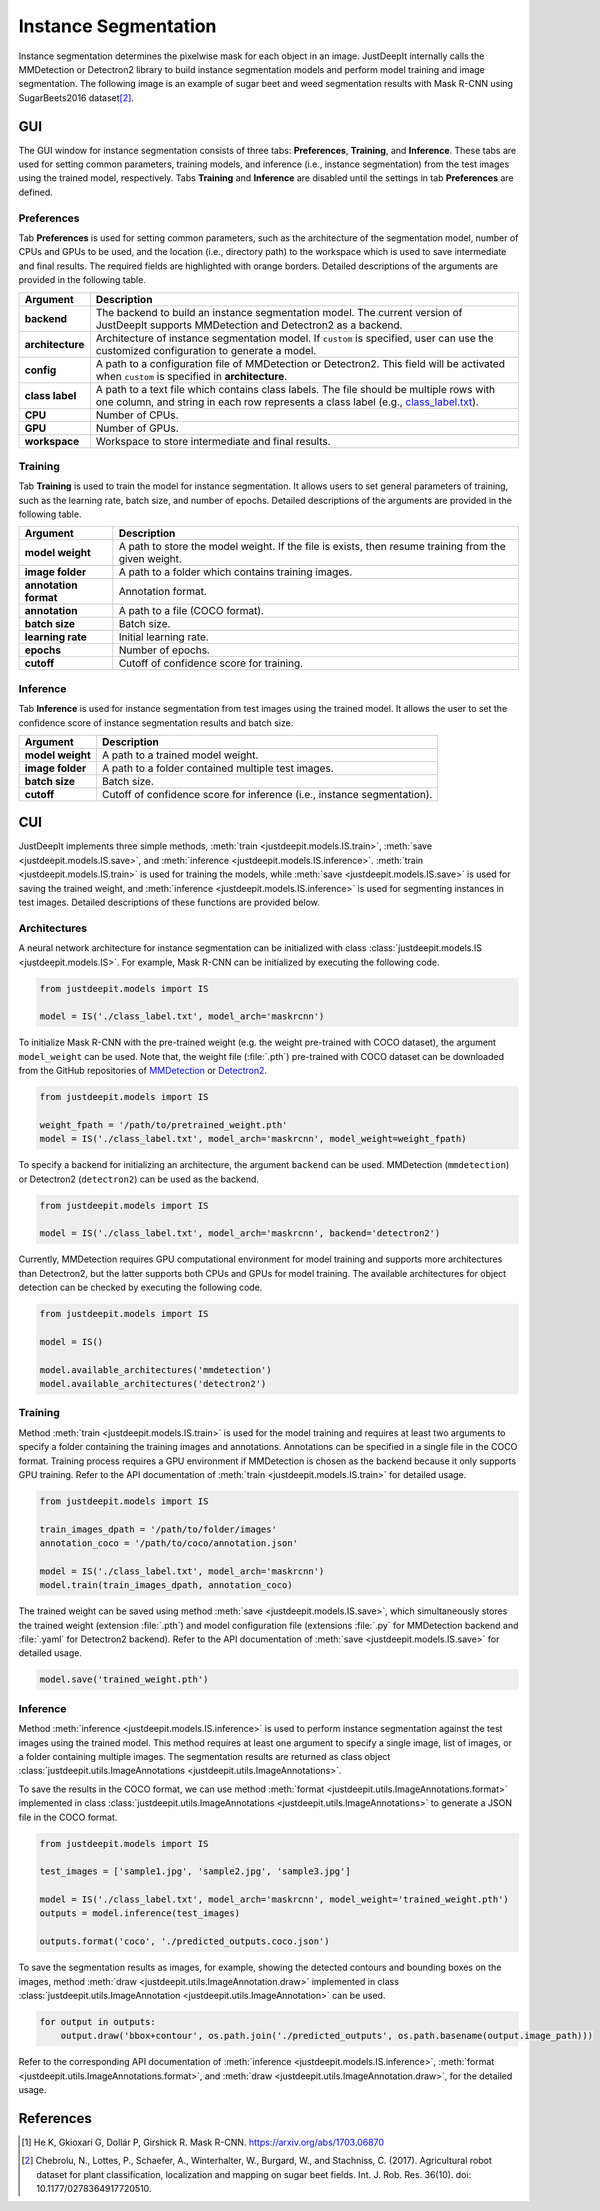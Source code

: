 =====================
Instance Segmentation
=====================


Instance segmentation determines the pixelwise mask for each object in an image.
JustDeepIt internally calls the MMDetection or Detectron2 library
to build instance segmentation models and perform model training and image segmentation.
The following image is an example of sugar beet and weed segmentation results with
Mask R-CNN using SugarBeets2016 dataset\ [#sugarbeet]_.


.. image:: ../_static/tutorials_SugarBeets2016_inference_output.jpg
    :align: center


GUI
===


The GUI window for instance segmentation consists of three tabs:
**Preferences**, **Training**, and **Inference**.
These tabs are used for setting common parameters,
training models,
and inference (i.e., instance segmentation) from the test
images using the trained model, respectively.
Tabs **Training** and **Inference** are disabled
until the settings in tab **Preferences** are defined.



Preferences
-----------

Tab **Preferences** is used for setting common parameters,
such as the architecture of the segmentation model,
number of CPUs and GPUs to be used,
and the location (i.e., directory path) to the workspace
which is used to save intermediate and final results.
The required fields are highlighted with orange borders.
Detailed descriptions of the arguments are provided in the following table.



.. image:: ../_static/app_is_pref.png
    :align: center



.. csv-table::
    :header: "Argument", "Description"
    
    "**backend**", "The backend to build an instance segmentation model.
    The current version of JustDeepIt supports MMDetection and Detectron2 as a backend."
    "**architecture**", "Architecture of instance segmentation model. If ``custom`` is specified,
    user can use the customized configuration to generate a model."
    "**config**", "A path to a configuration file of MMDetection or Detectron2.
    This field will be activated when ``custom`` is specified in **architecture**."
    "**class label**", "A path to a text file which contains class labels.
    The file should be multiple rows with one column,
    and string in each row represents a class label
    (e.g., `class_label.txt <https://github.com/biunit/JustDeepIt/blob/main/tutorials/IS/data/class_label.txt>`_)."
    "**CPU**", "Number of CPUs."
    "**GPU**", "Number of GPUs."
    "**workspace**", "Workspace to store intermediate and final results."
 


Training
--------

Tab **Training** is used to train the model for instance segmentation.
It allows users to set general parameters of training,
such as the learning rate, batch size, and number of epochs.
Detailed descriptions of the arguments are provided in the following table.


.. image:: ../_static/app_is_train.png
    :align: center




.. csv-table::
    :header: "Argument", "Description"
    
    "**model weight**", "A path to store the model weight.
    If the file is exists, then resume training from the given weight."
    "**image folder**", "A path to a folder which contains training images."
    "**annotation format**", "Annotation format."
    "**annotation**", "A path to a file (COCO format)."
    "**batch size**", "Batch size."
    "**learning rate**", "Initial learning rate."
    "**epochs**", "Number of epochs."
    "**cutoff**", "Cutoff of confidence score for training."



Inference
---------

Tab **Inference** is used for instance segmentation from test images using the trained model.
It allows the user to set the confidence score of instance segmentation results and batch size.


.. image:: ../_static/app_is_eval.png
    :align: center


.. csv-table::
    :header: "Argument", "Description"
    
    "**model weight**", "A path to a trained model weight."
    "**image folder**", "A path to a folder contained multiple test images."
    "**batch size**", "Batch size."
    "**cutoff**", "Cutoff of confidence score for inference (i.e., instance segmentation)."
    




CUI
===


JustDeepIt implements three simple methods,
:meth:`train <justdeepit.models.IS.train>`,
:meth:`save <justdeepit.models.IS.save>`,
and :meth:`inference <justdeepit.models.IS.inference>`.
:meth:`train <justdeepit.models.IS.train>` is used for training the models,
while :meth:`save <justdeepit.models.IS.save>` is used for saving the trained weight,
and :meth:`inference <justdeepit.models.IS.inference>` is used for segmenting instances in test images.
Detailed descriptions of these functions are provided below.


Architectures
-------------

A neural network architecture for instance segmentation
can be initialized with class :class:`justdeepit.models.IS <justdeepit.models.IS>`.
For example, Mask R-CNN can be initialized by executing the following code.


.. code-block:: py

    from justdeepit.models import IS

    model = IS('./class_label.txt', model_arch='maskrcnn')



To initialize Mask R-CNN with the pre-trained weight
(e.g. the weight pre-trained with COCO dataset),
the argument ``model_weight`` can be used.
Note that, the weight file (:file:`.pth`) pre-trained with COCO dataset
can be downloaded from the GitHub repositories of
`MMDetection <https://github.com/open-mmlab/mmdetection/tree/master/configs>`_
or `Detectron2 <https://github.com/facebookresearch/detectron2/tree/main/configs>`_.



.. code-block:: py

    from justdeepit.models import IS

    weight_fpath = '/path/to/pretrained_weight.pth'
    model = IS('./class_label.txt', model_arch='maskrcnn', model_weight=weight_fpath)


To specify a backend for initializing an architecture,
the argument ``backend`` can be used.
MMDetection (``mmdetection``) or Detectron2 (``detectron2``)
can be used as the backend.


.. code-block:: py

    from justdeepit.models import IS

    model = IS('./class_label.txt', model_arch='maskrcnn', backend='detectron2')


Currently, MMDetection requires GPU computational environment for model training
and supports more architectures than Detectron2,
but the latter supports both CPUs and GPUs for model training.
The available architectures for object detection
can be checked by executing the following code.


.. code-block:: py

    from justdeepit.models import IS
    
    model = IS()
    
    model.available_architectures('mmdetection')
    model.available_architectures('detectron2')




Training
--------

Method :meth:`train <justdeepit.models.IS.train>` is used for the model training
and requires at least two arguments
to specify a folder containing the training images and annotations.
Annotations can be specified in a single file in the COCO format.
Training process requires a GPU environment if MMDetection is chosen as the backend
because it only supports GPU training.
Refer to the API documentation of :meth:`train <justdeepit.models.IS.train>`
for detailed usage.


.. code-block:: py

    from justdeepit.models import IS

    train_images_dpath = '/path/to/folder/images'
    annotation_coco = '/path/to/coco/annotation.json'

    model = IS('./class_label.txt', model_arch='maskrcnn')
    model.train(train_images_dpath, annotation_coco)




The trained weight can be saved using method :meth:`save <justdeepit.models.IS.save>`,
which simultaneously stores the trained weight (extension :file:`.pth`)
and model configuration file (extensions :file:`.py` for MMDetection backend and :file:`.yaml` for Detectron2 backend).
Refer to the API documentation of :meth:`save <justdeepit.models.IS.save>`
for detailed usage.


.. code-block:: py

    model.save('trained_weight.pth')





Inference
---------

Method :meth:`inference <justdeepit.models.IS.inference>`
is used to perform instance segmentation against the test images using the trained model.
This method requires at least one argument to specify a single image,
list of images, or a folder containing multiple images.
The segmentation results are returned as class object
:class:`justdeepit.utils.ImageAnnotations <justdeepit.utils.ImageAnnotations>`.


To save the results in the COCO format,
we can use method :meth:`format <justdeepit.utils.ImageAnnotations.format>`
implemented in class :class:`justdeepit.utils.ImageAnnotations <justdeepit.utils.ImageAnnotations>`
to generate a JSON file in the COCO format.


.. code-block:: py

    from justdeepit.models import IS

    test_images = ['sample1.jpg', 'sample2.jpg', 'sample3.jpg']

    model = IS('./class_label.txt', model_arch='maskrcnn', model_weight='trained_weight.pth')
    outputs = model.inference(test_images)

    outputs.format('coco', './predicted_outputs.coco.json')




To save the segmentation results as images, for example,
showing the detected contours and bounding boxes on the images, method :meth:`draw <justdeepit.utils.ImageAnnotation.draw>`
implemented in class :class:`justdeepit.utils.ImageAnnotation <justdeepit.utils.ImageAnnotation>` can be used.



.. code-block:: py
    
    for output in outputs:
        output.draw('bbox+contour', os.path.join('./predicted_outputs', os.path.basename(output.image_path)))


Refer to the corresponding API documentation of
:meth:`inference <justdeepit.models.IS.inference>`,
:meth:`format <justdeepit.utils.ImageAnnotations.format>`, and
:meth:`draw <justdeepit.utils.ImageAnnotation.draw>`,
for the detailed usage.




References
===========

.. [#maskrcnn] He K, Gkioxari G, Dollár P, Girshick R. Mask R-CNN. https://arxiv.org/abs/1703.06870
.. [#sugarbeet] Chebrolu, N., Lottes, P., Schaefer, A., Winterhalter, W., Burgard, W., and Stachniss, C. (2017). Agricultural robot dataset for plant classification, localization and mapping on sugar beet fields. Int. J. Rob. Res. 36(10). doi: 10.1177/0278364917720510.
